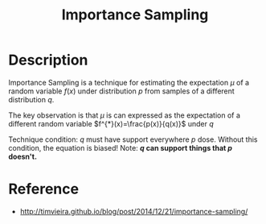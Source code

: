 :PROPERTIES:
:ID:       C94C5117-C048-4AE3-85EA-B01F4AB7D390
:END:
#+title: Importance Sampling
#+filed: Math
#+OPTIONS: toc:nil
#+filetags: :importance_sampling:Users:wangfangyuan:Documents:roam:org_roam:

* Description
Importance Sampling is a technique for estimating the expectation $\mu$ of a
random variable $f(x)$ under distribution $p$ from samples of a different
distribution $q$.


The key observation is that $\mu$ is can expressed as the expectation of a
different random variable $f^{*}(x)=\frac{p(x)}{q(x)}$ under $q$

\begin{array}
\mu &= \mathbb{E}_{p}[f(x)] \\
&= \sum_{x} p(x)f(x) \\
&= \sum_{x} \frac{q(x)}{q(x)}p(x)f(x) \\
&= \sum_{x} \frac{p(x)}{q(x)} q(x)f(x) \\
&= \mathbb{E}_{q} \frac{p(x)}{q(x)} f(x) \\
&= \mathbb{E}_{q} [f^{*}(x)]
\end{array}

Technique condition: $q$ must have support everywhere $p$ dose.
Without this condition, the equation is biased!
Note: *$q$ can support things that $p$ doesn't.*


* Reference
- http://timvieira.github.io/blog/post/2014/12/21/importance-sampling/
